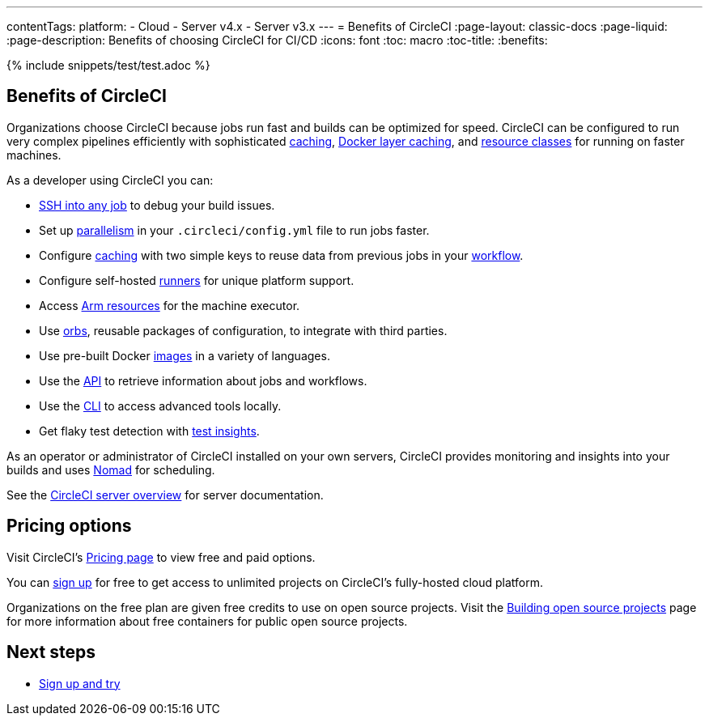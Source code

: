 ---
contentTags:
  platform:
  - Cloud
  - Server v4.x
  - Server v3.x
---
= Benefits of CircleCI
:page-layout: classic-docs
:page-liquid:
:page-description: Benefits of choosing CircleCI for CI/CD
:icons: font
:toc: macro
:toc-title:
:benefits:

{% include snippets/test/test.adoc %}

[#benefits-of-circleci]
== Benefits of CircleCI

Organizations choose CircleCI because jobs run fast and builds can be optimized for speed. CircleCI can be configured to run very complex pipelines efficiently with sophisticated xref:caching#[caching], xref:docker-layer-caching#[Docker layer caching], and xref:optimizations#resource-class[resource classes] for running on faster machines.

As a developer using CircleCI you can:

- xref:ssh-access-jobs#[SSH into any job] to debug your build issues.
- Set up xref:parallelism-faster-jobs#[parallelism] in your `.circleci/config.yml` file to run jobs faster.
- Configure xref:caching#[caching] with two simple keys to reuse data from previous jobs in your xref:workflows#[workflow].
- Configure self-hosted xref:runner-overview#[runners] for unique platform support.
- Access xref:using-arm#[Arm resources] for the machine executor.
- Use xref:orb-intro#[orbs], reusable packages of configuration, to integrate with third parties.
- Use pre-built Docker xref:circleci-images#[images] in a variety of languages.
- Use the link:https://www.circleci.com/docs/api/v2[API] to retrieve information about jobs and workflows.
- Use the xref:local-cli#[CLI] to access advanced tools locally.
- Get flaky test detection with xref:insights-tests#[test insights].

As an operator or administrator of CircleCI installed on your own servers, CircleCI provides monitoring and insights into your builds and uses link:https://www.nomadproject.io/[Nomad] for scheduling.

See the xref:server/overview/circleci-server-v4-overview#[CircleCI server overview] for server documentation.

[#pricing-options]
== Pricing options

Visit CircleCI's link:https://circleci.com/pricing[Pricing page] to view free and paid options.

You can link:https://circleci.com/signup[sign up] for free to get access to unlimited projects on CircleCI's fully-hosted cloud platform.

Organizations on the free plan are given free credits to use on open source projects. Visit the xref:oss#[Building open source projects] page for more information about free containers for public open source projects.

[#next-steps]
== Next steps

- xref:first-steps#[Sign up and try]
